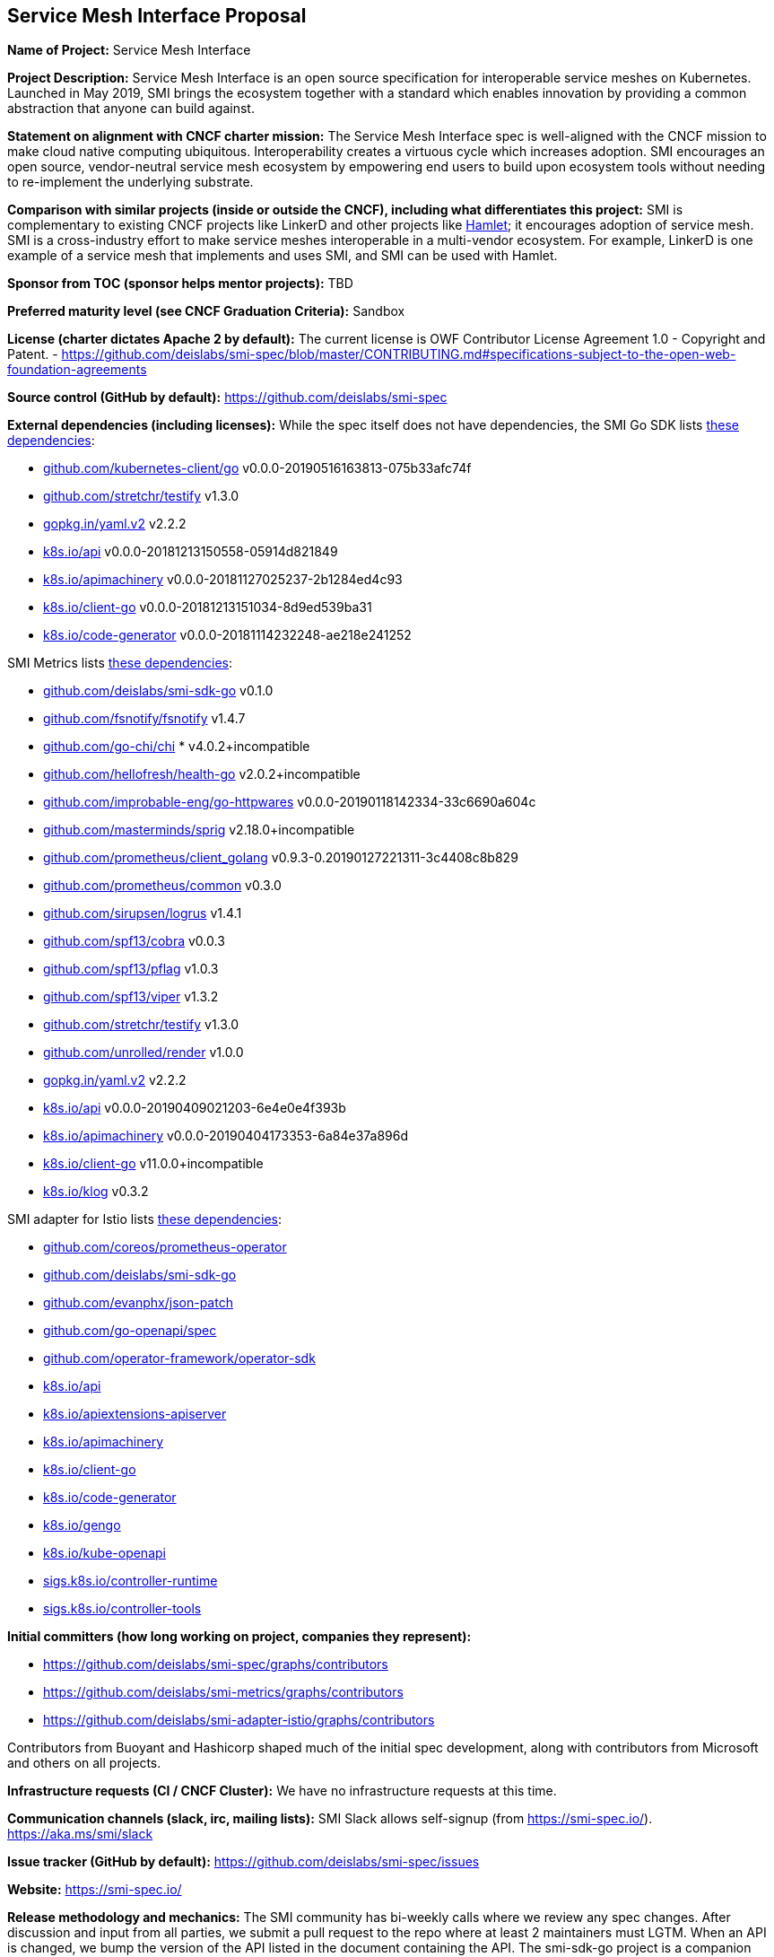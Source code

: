 == Service Mesh Interface Proposal
*Name of Project:*
Service Mesh Interface

*Project Description:*
Service Mesh Interface is an open source specification for interoperable service meshes on Kubernetes. Launched in May 2019, SMI brings the ecosystem together with a standard which enables innovation by providing a common abstraction that anyone can build against.

*Statement on alignment with CNCF charter mission:*
The Service Mesh Interface spec is well-aligned with the CNCF mission to make cloud native computing ubiquitous. Interoperability creates a virtuous cycle which increases adoption. SMI encourages an open source, vendor-neutral service mesh ecosystem by empowering end users to build upon ecosystem tools without needing to re-implement the underlying substrate.

*Comparison with similar projects (inside or outside the CNCF), including what differentiates this project:*
SMI is complementary to existing CNCF projects like LinkerD and other projects like https://octo.vmware.com/project-hamlet-secure-multi-vendor-multi-mesh-federation-open-source/[Hamlet]; it encourages adoption of service mesh. SMI is a cross-industry effort to make service meshes interoperable in a multi-vendor ecosystem. For example, LinkerD is one example of a service mesh that implements and uses SMI, and SMI can be used with Hamlet.

*Sponsor from TOC (sponsor helps mentor projects):*
TBD

*Preferred maturity level (see CNCF Graduation Criteria):*
Sandbox

*License (charter dictates Apache 2 by default):* 
The current license is OWF Contributor License Agreement 1.0 - Copyright and Patent. - https://github.com/deislabs/smi-spec/blob/master/CONTRIBUTING.md#specifications-subject-to-the-open-web-foundation-agreements

*Source control (GitHub by default):* 
https://github.com/deislabs/smi-spec

*External dependencies (including licenses):*
While the spec itself does not have dependencies, the SMI Go SDK lists https://github.com/deislabs/smi-sdk-go/blob/master/go.mod[these dependencies]:

* https://github.com/kubernetes/client-go[github.com/kubernetes-client/go] v0.0.0-20190516163813-075b33afc74f
* https://github.com/stretchr/testify[github.com/stretchr/testify] v1.3.0
* https://gopkg.in/yaml.v2[gopkg.in/yaml.v2] v2.2.2
* https://github.com/kubernetes/api[k8s.io/api] v0.0.0-20181213150558-05914d821849
* https://github.com/kubernetes/apimachinery[k8s.io/apimachinery] v0.0.0-20181127025237-2b1284ed4c93
* https://github.com/kubernetes/client-go[k8s.io/client-go] v0.0.0-20181213151034-8d9ed539ba31
* https://github.com/kubernetes/code-generator[k8s.io/code-generator] v0.0.0-20181114232248-ae218e241252

SMI Metrics lists https://github.com/deislabs/smi-metrics/blob/master/go.mod[these dependencies]:

* https://github.com/deislabs/smi-sdk-go[github.com/deislabs/smi-sdk-go] v0.1.0
* https://github.com/fsnotify/fsnotify[github.com/fsnotify/fsnotify] v1.4.7
* https://github.com/go-chi/chi[github.com/go-chi/chi] * v4.0.2+incompatible
* https://github.com/hellofresh/health-go[github.com/hellofresh/health-go] v2.0.2+incompatible
* https://github.com/improbable-eng/go-httpwares[github.com/improbable-eng/go-httpwares] v0.0.0-20190118142334-33c6690a604c
* https://github.com/Masterminds/sprig[github.com/masterminds/sprig] v2.18.0+incompatible
* https://github.com/prometheus/client_golang[github.com/prometheus/client_golang] v0.9.3-0.20190127221311-3c4408c8b829
* https://github.com/prometheus/common[github.com/prometheus/common] v0.3.0
* https://github.com/sirupsen/logrus[github.com/sirupsen/logrus] v1.4.1
* https://github.com/spf13/cobra[github.com/spf13/cobra] v0.0.3
* https://github.com/spf13/pflag[github.com/spf13/pflag] v1.0.3
* https://github.com/spf13/viper[github.com/spf13/viper] v1.3.2
* https://github.com/stretchr/testify[github.com/stretchr/testify] v1.3.0
* https://github.com/unrolled/render[github.com/unrolled/render] v1.0.0
* https://gopkg.in/yaml.v2[gopkg.in/yaml.v2] v2.2.2
* https://github.com/kubernetes/api[k8s.io/api] v0.0.0-20190409021203-6e4e0e4f393b
* https://github.com/kubernetes/apimachinery[k8s.io/apimachinery] v0.0.0-20190404173353-6a84e37a896d
* https://github.com/kubernetes/client-go[k8s.io/client-go] v11.0.0+incompatible
* https://github.com/kubernetes/klog[k8s.io/klog] v0.3.2

SMI adapter for Istio lists https://github.com/deislabs/smi-adapter-istio/blob/master/Gopkg.toml[these dependencies]:

* https://github.com/coreos/prometheus-operator[github.com/coreos/prometheus-operator]
* https://github.com/deislabs/smi-sdk-go[github.com/deislabs/smi-sdk-go]
* https://github.com/evanphx/json-patch[github.com/evanphx/json-patch]
* https://github.com/go-openapi/spec[github.com/go-openapi/spec]
* https://github.com/operator-framework/operator-sdk[github.com/operator-framework/operator-sdk]
* https://github.com/kubernetes/api[k8s.io/api]
* https://github.com/kubernetes/apiextensions-apiserver[k8s.io/apiextensions-apiserver]
* https://github.com/kubernetes/apimachinery[k8s.io/apimachinery]
* https://github.com/kubernetes/client-go[k8s.io/client-go]
* https://github.com/kubernetes/code-generator[k8s.io/code-generator]
* https://github.com/kubernetes/gengo[k8s.io/gengo]
* https://github.com/kubernetes/kube-openapi[k8s.io/kube-openapi]
* https://github.com/kubernetes-sigs/controller-runtime[sigs.k8s.io/controller-runtime]
* https://github.com/kubernetes-sigs/controller-tools[sigs.k8s.io/controller-tools]

*Initial committers (how long working on project, companies they represent):*

* https://github.com/deislabs/smi-spec/graphs/contributors
* https://github.com/deislabs/smi-metrics/graphs/contributors
* https://github.com/deislabs/smi-adapter-istio/graphs/contributors

Contributors from Buoyant and Hashicorp shaped much of the initial spec development, along with contributors from Microsoft and others on all projects. 

*Infrastructure requests (CI / CNCF Cluster):*
We have no infrastructure requests at this time.

*Communication channels (slack, irc, mailing lists):*
SMI Slack allows self-signup (from https://smi-spec.io/). https://aka.ms/smi/slack

*Issue tracker (GitHub by default):* https://github.com/deislabs/smi-spec/issues

*Website:* https://smi-spec.io/

*Release methodology and mechanics:* 
The SMI community has bi-weekly calls where we review any spec changes. After discussion and input from all parties, we submit a pull request to the repo where at least 2 maintainers must LGTM. When an API is changed, we bump the version of the API listed in the document containing the API.
The smi-sdk-go project is a companion project to the specification and helps the community to integrate with SMI more easily. Once an API version is increased in the specification, the changes are made in the smi-sdk-go project. Then, we cut a new github release. We release at the moment on every API change.

*Social media accounts:* https://twitter.com/smi_spec

*Community size and any existing sponsorship:* 
As SMI is a spec, it’s hard to measure the community size. However, there are several implementations of SMI (listed below) and the bi-weekly community meetings generally have an attendance of around 15 people. 

We have 10 core maintainers from 6 different employers: Buoyant, KinVolk, HashiCorp, Maeshery, Weaveworks, and Microsoft.

The https://github.com/deislabs/smi-spec[spec repo] has 379 stars and 31 forks on GitHub.

*Who is currently known to be using the project? Are they using it in production and at what scale? (It may be hard to obtain accurate data for this, but any supporting evidence of usage is helpful):*
As SMI is a spec, a more useful approach may be looking at who is implementing the spec.

* Flagger: progressive delivery operator 	flagger.app
* Rio: application deployment engine	rio.io
* Maesh: simpler service mesh		mae.sh
* Linkerd: [CNCF] ultralight service mesh	linkerd.io
* Service Mesh Hub: unified dashboard 	solo.io/products/service-mesh-hub
* SuperGloo: mesh orchestration 		supergloo.solo.io
* Istio*: connect, secure, control, observe	deislabs/smi-adapter-istio
* Consul Connect*: service segmentation	consul.io/docs/connect

*via adaptor

*Project logo in svg format (see https://github.com/cncf/artwork#cncf-related-logos-and-artwork for guidelines):*
https://raw.githubusercontent.com/deislabs/smi-spec/master/logo/logo.svg
(See https://github.com/deislabs/smi-spec/pull/90 for all logo files.)
